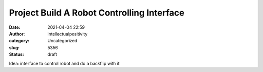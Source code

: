 Project Build A Robot Controlling Interface
###########################################
:date: 2021-04-04 22:59
:author: intellectualpositivity
:category: Uncategorized
:slug: 5356
:status: draft

Idea: interface to control robot and do a backflip with it

